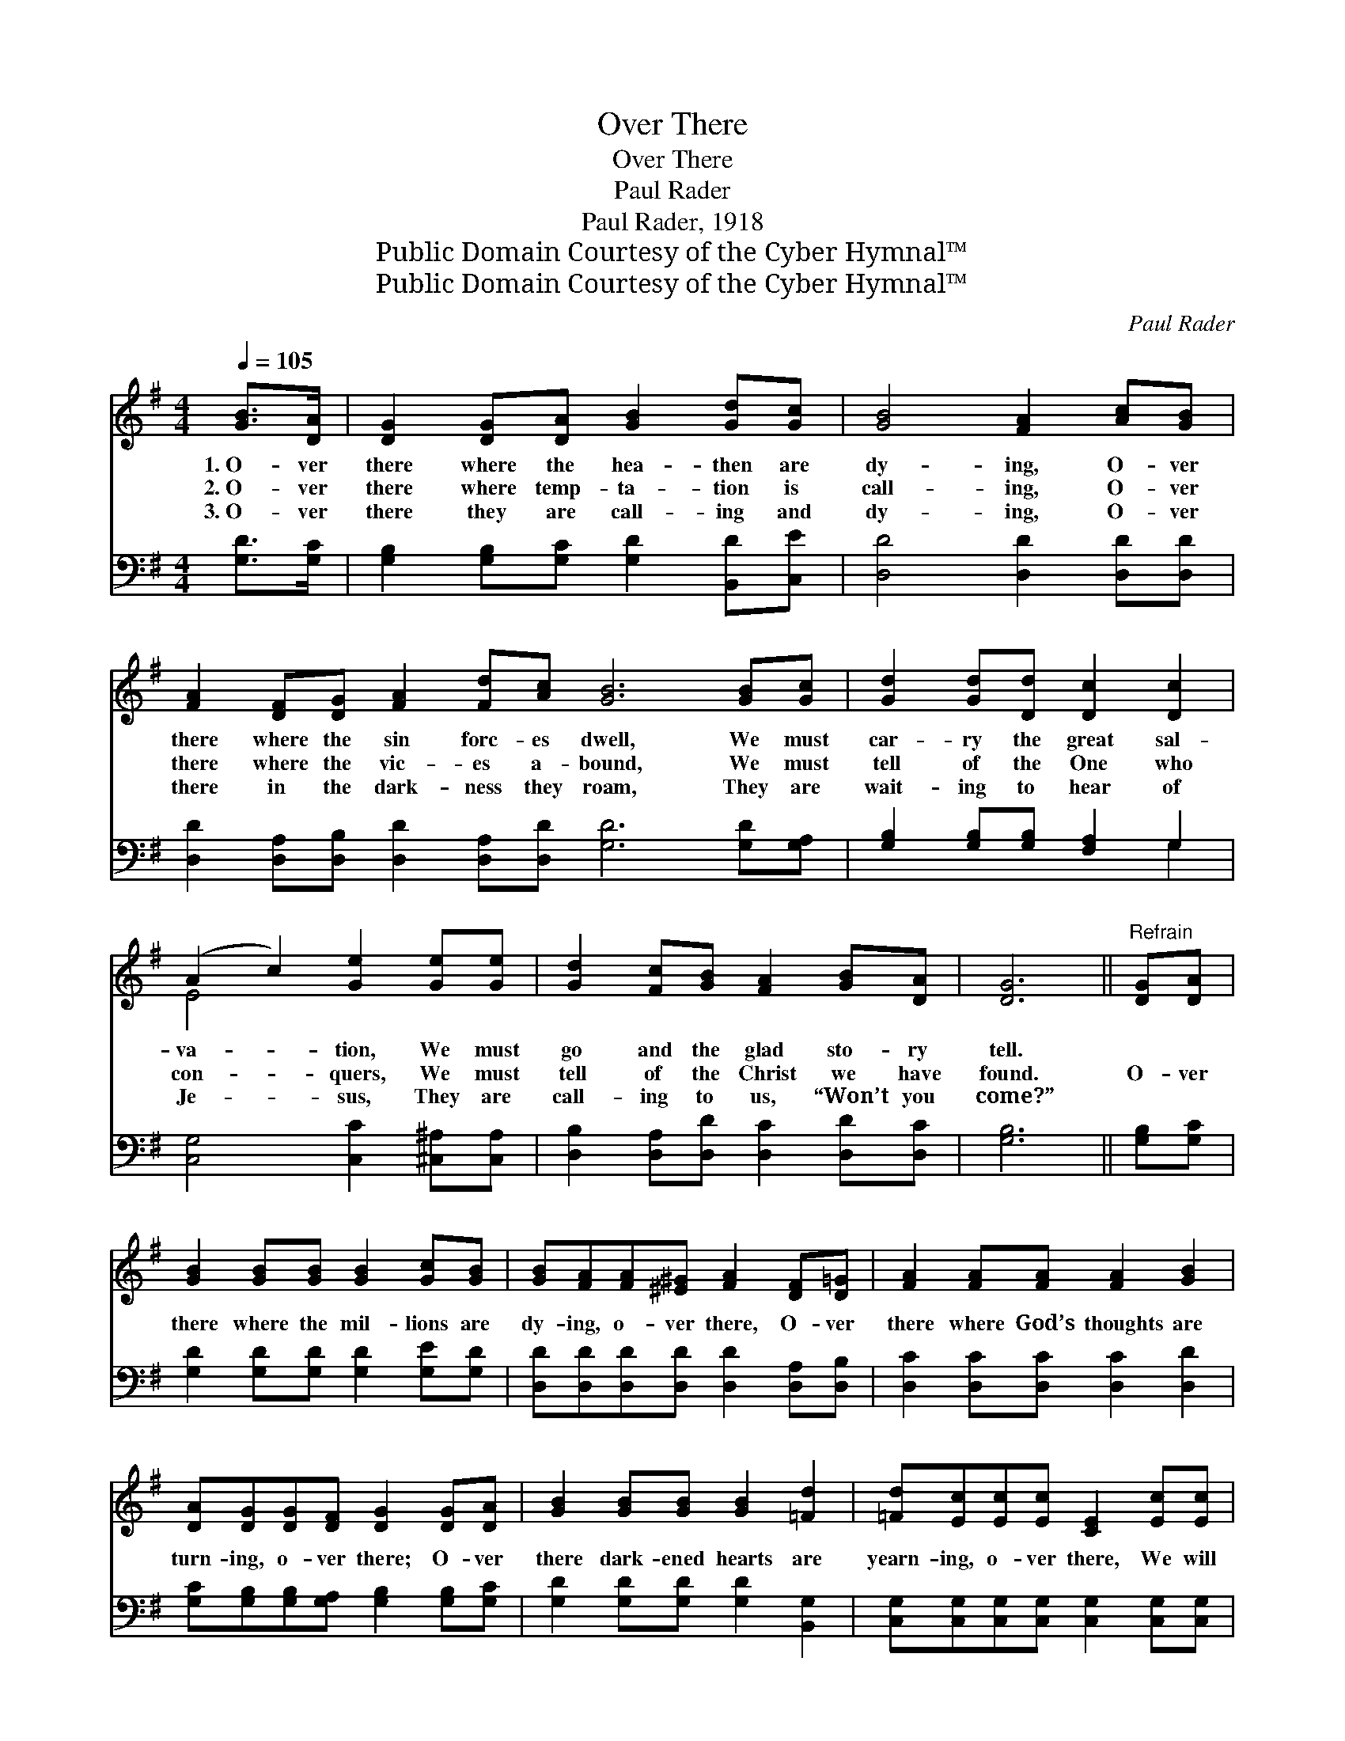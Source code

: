 X:1
T:Over There
T:Over There
T:Paul Rader
T:Paul Rader, 1918
T:Public Domain Courtesy of the Cyber Hymnal™
T:Public Domain Courtesy of the Cyber Hymnal™
C:Paul Rader
Z:Public Domain
Z:Courtesy of the Cyber Hymnal™
%%score ( 1 2 ) ( 3 4 )
L:1/8
Q:1/4=105
M:4/4
K:G
V:1 treble 
V:2 treble 
V:3 bass 
V:4 bass 
V:1
 [GB]>[DA] | [DG]2 [DG][DA] [GB]2 [Gd][Gc] | [GB]4 [FA]2 [Ac][GB] | %3
w: 1.~O- ver|there where the hea- then are|dy- ing, O- ver|
w: 2.~O- ver|there where temp- ta- tion is|call- ing, O- ver|
w: 3.~O- ver|there they are call- ing and|dy- ing, O- ver|
 [FA]2 [DF][DG] [FA]2 [Fd][Ac] [GB]6 [GB][Gc] | [Gd]2 [Gd][Dd] [Dc]2 [Dc]2 | %5
w: there where the sin forc- es dwell, We must|car- ry the great sal-|
w: there where the vic- es a- bound, We must|tell of the One who|
w: there in the dark- ness they roam, They are|wait- ing to hear of|
 (A2 c2) [Ge]2 [Ge][Ge] | [Gd]2 [Fc][GB] [FA]2 [GB][DA] | [DG]6 ||"^Refrain" [DG][DA] | %9
w: va- * tion, We must|go and the glad sto- ry|tell.||
w: con- * quers, We must|tell of the Christ we have|found.|O- ver|
w: Je- * sus, They are|call- ing to us, “Won’t you|come?”||
 [GB]2 [GB][GB] [GB]2 [Gc][GB] | [GB][FA][FA][^E^G] [FA]2 [DF][D=G] | [FA]2 [FA][FA] [FA]2 [GB]2 | %12
w: |||
w: there where the mil- lions are|dy- ing, o- ver there, O- ver|there where God’s thoughts are|
w: |||
 [DA][DG][DG][DF] [DG]2 [DG][DA] | [GB]2 [GB][GB] [GB]2 [=Fd]2 | [=Fd][Ec][Ec][Ec] [CE]2 [Ec][Ec] | %15
w: |||
w: turn- ing, o- ver there; O- ver|there dark- ened hearts are|yearn- ing, o- ver there, We will|
w: |||
"^riten." [DB]2 [DG][Dc] [DB]2 [DA][DA] | [DG]6 |] %17
w: ||
w: pray for the souls o- ver|there.|
w: ||
V:2
 x2 | x8 | x8 | x16 | x8 | E4 x4 | x8 | x6 || x2 | x8 | x8 | x8 | x8 | x8 | x8 | x8 | x6 |] %17
V:3
 [G,D]>[G,C] | [G,B,]2 [G,B,][G,C] [G,D]2 [B,,D][C,E] | [D,D]4 [D,D]2 [D,D][D,D] | %3
 [D,D]2 [D,A,][D,B,] [D,D]2 [D,A,][D,D] [G,D]6 [G,D][G,A,] | [G,B,]2 [G,B,][G,B,] [F,A,]2 G,2 | %5
 [C,G,]4 [C,C]2 [^C,^A,][C,A,] | [D,B,]2 [D,A,][D,D] [D,C]2 [D,D][D,C] | [G,B,]6 || [G,B,][G,C] | %9
 [G,D]2 [G,D][G,D] [G,D]2 [G,E][G,D] | [D,D][D,D][D,D][D,D] [D,D]2 [D,A,][D,B,] | %11
 [D,C]2 [D,C][D,C] [D,C]2 [D,D]2 | [G,C][G,B,][G,B,][G,A,] [G,B,]2 [G,B,][G,C] | %13
 [G,D]2 [G,D][G,D] [G,D]2 [B,,G,]2 | [C,G,][C,G,][C,G,][C,G,] [C,G,]2 [C,G,][C,G,] | %15
 [D,G,]2 [D,B,][D,A,] [D,G,]2 [D,C][D,C] | [G,,B,]6 |] %17
V:4
 x2 | x8 | x8 | x16 | x6 G,2 | x8 | x8 | x6 || x2 | x8 | x8 | x8 | x8 | x8 | x8 | x8 | x6 |] %17

